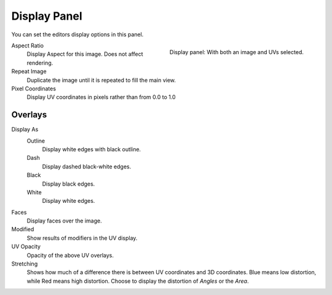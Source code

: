 .. _bpy.types.SpaceUVEditor.show_pixel_coords:

*************
Display Panel
*************

You can set the editors display options in this panel.

.. figure:: /images/editors_uv_display-panel_panel.png
   :align: right

   Display panel: With both an image and UVs selected.

Aspect Ratio
   Display Aspect for this image. Does not affect rendering.

Repeat Image
   Duplicate the image until it is repeated to fill the main view.

Pixel Coordinates
   Display UV coordinates in pixels rather than from 0.0 to 1.0


.. _bpy.types.SpaceUVEditor.uv_opacity:

Overlays
========

Display As
   Outline
      Display white edges with black outline.
   Dash
      Display dashed black-white edges.
   Black
      Display black edges.
   White
      Display white edges.

Faces
   Display faces over the image.

Modified
   Show results of modifiers in the UV display.

UV Opacity
   Opacity of the above UV overlays.

Stretching
   Shows how much of a difference there is between UV coordinates and 3D coordinates.
   Blue means low distortion, while Red means high distortion.
   Choose to display the distortion of *Angles* or the *Area*.
